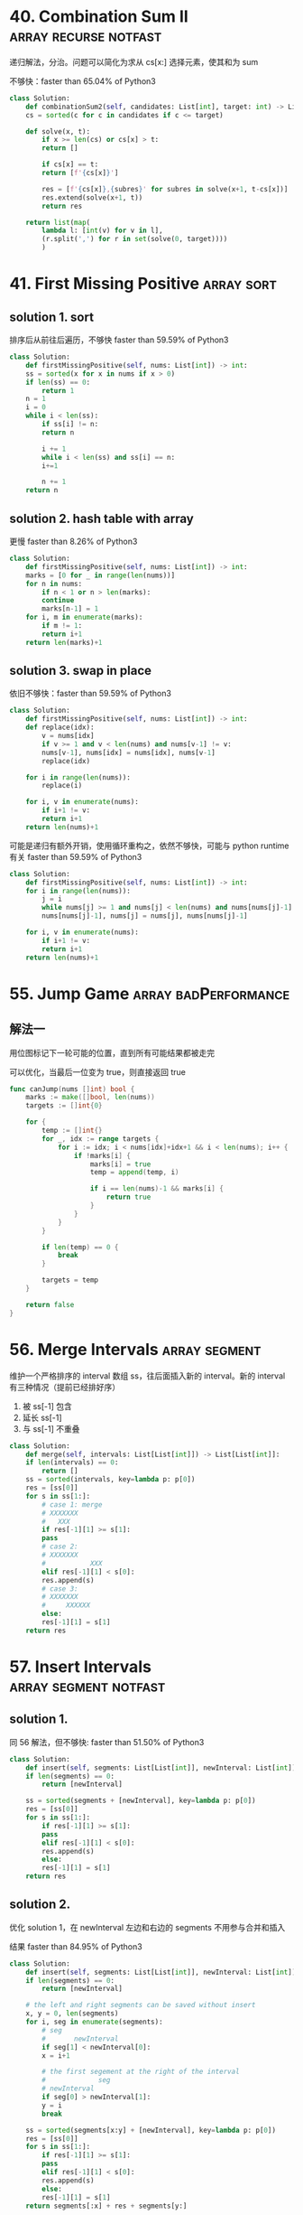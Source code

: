 * 40. Combination Sum II                              :array:recurse:notfast:

递归解法，分治。问题可以简化为求从 cs[x:] 选择元素，使其和为 sum

不够快：faster than 65.04% of Python3 

#+BEGIN_SRC python
  class Solution:
      def combinationSum2(self, candidates: List[int], target: int) -> List[List[int]]:
	  cs = sorted(c for c in candidates if c <= target)

	  def solve(x, t):
	      if x >= len(cs) or cs[x] > t:
		  return []

	      if cs[x] == t:
		  return [f'{cs[x]}']

	      res = [f'{cs[x]},{subres}' for subres in solve(x+1, t-cs[x])]
	      res.extend(solve(x+1, t))
	      return res

	  return list(map(
		  lambda l: [int(v) for v in l],
		  (r.split(',') for r in set(solve(0, target))))
		  )
#+END_SRC

* 41. First Missing Positive                                     :array:sort:

** solution 1. sort

排序后从前往后遍历，不够快 faster than 59.59% of Python3

#+BEGIN_SRC python
  class Solution:
      def firstMissingPositive(self, nums: List[int]) -> int:
	  ss = sorted(x for x in nums if x > 0)
	  if len(ss) == 0:
	      return 1
	  n = 1
	  i = 0
	  while i < len(ss):
	      if ss[i] != n:
		  return n

	      i += 1
	      while i < len(ss) and ss[i] == n:
		  i+=1

	      n += 1
	  return n
#+END_SRC


** solution 2. hash table with array

更慢 faster than 8.26% of Python3

#+BEGIN_SRC python
  class Solution:
      def firstMissingPositive(self, nums: List[int]) -> int:
	  marks = [0 for _ in range(len(nums))]
	  for n in nums:
	      if n < 1 or n > len(marks):
		  continue
	      marks[n-1] = 1
	  for i, m in enumerate(marks):
	      if m != 1:
		  return i+1
	  return len(marks)+1
#+END_SRC

** solution 3. swap in place

依旧不够快：faster than 59.59% of Python3 

#+BEGIN_SRC python
  class Solution:
      def firstMissingPositive(self, nums: List[int]) -> int:
	  def replace(idx):
	      v = nums[idx]
	      if v >= 1 and v < len(nums) and nums[v-1] != v:
		  nums[v-1], nums[idx] = nums[idx], nums[v-1]
		  replace(idx)

	  for i in range(len(nums)):
	      replace(i)

	  for i, v in enumerate(nums):
	      if i+1 != v:
		  return i+1
	  return len(nums)+1
#+END_SRC

可能是递归有额外开销，使用循环重构之，依然不够快，可能与 python runtime 有关 faster than 59.59% of Python3

#+BEGIN_SRC python
  class Solution:
      def firstMissingPositive(self, nums: List[int]) -> int:
	  for i in range(len(nums)):
	      j = i
	      while nums[j] >= 1 and nums[j] < len(nums) and nums[nums[j]-1] != nums[j]:
		  nums[nums[j]-1], nums[j] = nums[j], nums[nums[j]-1]
                                   
	  for i, v in enumerate(nums):
	      if i+1 != v:
		  return i+1
	  return len(nums)+1
#+END_SRC

* 55. Jump Game                                        :array:badPerformance:

** 解法一

用位图标记下一轮可能的位置，直到所有可能结果都被走完

可以优化，当最后一位变为 true，则直接返回 true

#+BEGIN_SRC go
  func canJump(nums []int) bool {
	  marks := make([]bool, len(nums))
	  targets := []int{0}

	  for {
		  temp := []int{}
		  for _, idx := range targets {
			  for i := idx; i < nums[idx]+idx+1 && i < len(nums); i++ {
				  if !marks[i] {
					  marks[i] = true
					  temp = append(temp, i)  
                                        
					  if i == len(nums)-1 && marks[i] {
						  return true
					  }                             
				  }                                                 
			  }                                                         
		  }                                                                 

		  if len(temp) == 0 {
			  break
		  }

		  targets = temp
	  }

	  return false
  }
#+END_SRC
* 56. Merge Intervals                                         :array:segment:

维护一个严格排序的 interval 数组 ss，往后面插入新的 interval。新的 interval 有三种情况（提前已经排好序）
1. 被 ss[-1] 包含
2. 延长 ss[-1]
3. 与 ss[-1] 不重叠

#+BEGIN_SRC python
  class Solution:                 
      def merge(self, intervals: List[List[int]]) -> List[List[int]]:
	  if len(intervals) == 0:
	      return []
	  ss = sorted(intervals, key=lambda p: p[0])
	  res = [ss[0]]         
	  for s in ss[1:]:      
	      # case 1: merge
	      # XXXXXXX
	      #   XXX
	      if res[-1][1] >= s[1]:
		  pass
	      # case 2:
	      # XXXXXXX
	      #           XXX
	      elif res[-1][1] < s[0]:
		  res.append(s)
	      # case 3:
	      # XXXXXXX
	      #     XXXXXX
	      else:
		  res[-1][1] = s[1]
	  return res
#+END_SRC
* 57. Insert Intervals                                :array:segment:notfast:

** solution 1.

同 56 解法，但不够快: faster than 51.50% of Python3

#+BEGIN_SRC python
  class Solution:
      def insert(self, segments: List[List[int]], newInterval: List[int]) -> List[List[int]]:     
	  if len(segments) == 0:   
	      return [newInterval]

	  ss = sorted(segments + [newInterval], key=lambda p: p[0])
	  res = [ss[0]]           
	  for s in ss[1:]:        
	      if res[-1][1] >= s[1]:  
		  pass  
	      elif res[-1][1] < s[0]:  
		  res.append(s)  
	      else:  
		  res[-1][1] = s[1]  
	  return res  
#+END_SRC

** solution 2.

优化 solution 1，在 newInterval 左边和右边的 segments 不用参与合并和插入

结果 faster than 84.95% of Python3

#+BEGIN_SRC python
  class Solution:
      def insert(self, segments: List[List[int]], newInterval: List[int]) -> List[List[int]]:
	  if len(segments) == 0:
	      return [newInterval]

	  # the left and right segments can be saved without insert
	  x, y = 0, len(segments)
	  for i, seg in enumerate(segments):
	      # seg
	      #       newInterval
	      if seg[1] < newInterval[0]:
		  x = i+1

	      # the first segement at the right of the interval
	      #             seg
	      # newInterval
	      if seg[0] > newInterval[1]:
		  y = i
		  break

	  ss = sorted(segments[x:y] + [newInterval], key=lambda p: p[0])
	  res = [ss[0]]         
	  for s in ss[1:]:      
	      if res[-1][1] >= s[1]:
		  pass
	      elif res[-1][1] < s[0]:
		  res.append(s)
	      else:
		  res[-1][1] = s[1]
	  return segments[:x] + res + segments[y:]
#+END_SRC

